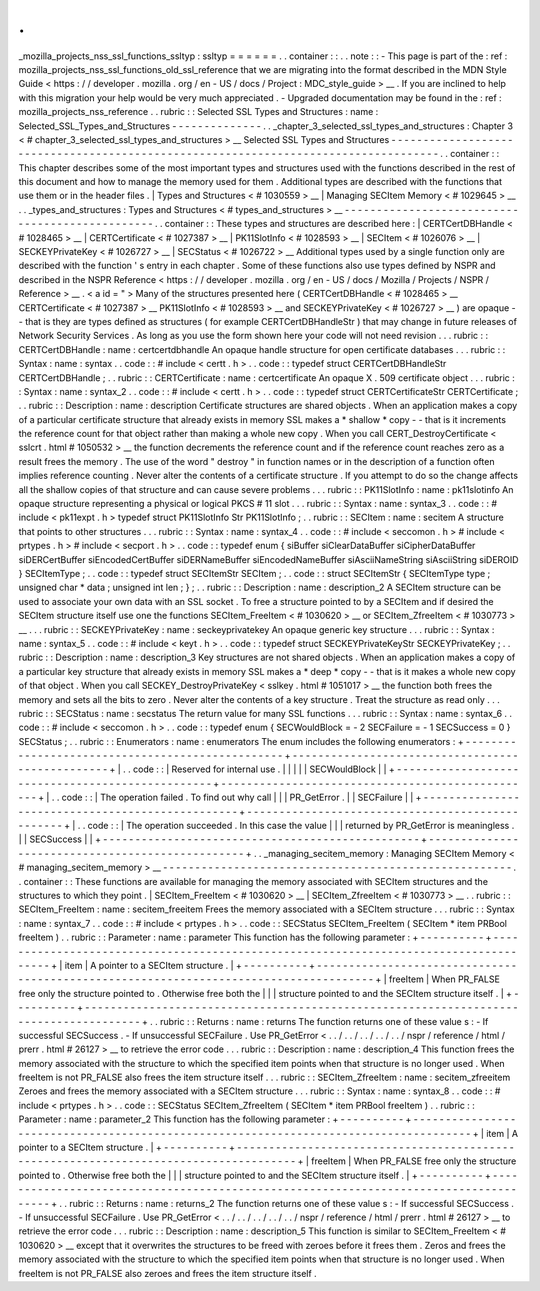 .
.
_mozilla_projects_nss_ssl_functions_ssltyp
:
ssltyp
=
=
=
=
=
=
.
.
container
:
:
.
.
note
:
:
-
This
page
is
part
of
the
:
ref
:
mozilla_projects_nss_ssl_functions_old_ssl_reference
that
we
are
migrating
into
the
format
described
in
the
MDN
Style
Guide
<
https
:
/
/
developer
.
mozilla
.
org
/
en
-
US
/
docs
/
Project
:
MDC_style_guide
>
__
.
If
you
are
inclined
to
help
with
this
migration
your
help
would
be
very
much
appreciated
.
-
Upgraded
documentation
may
be
found
in
the
:
ref
:
mozilla_projects_nss_reference
.
.
rubric
:
:
Selected
SSL
Types
and
Structures
:
name
:
Selected_SSL_Types_and_Structures
-
-
-
-
-
-
-
-
-
-
-
-
-
-
.
.
_chapter_3_selected_ssl_types_and_structures
:
Chapter
3
<
#
chapter_3_selected_ssl_types_and_structures
>
__
Selected
SSL
Types
and
Structures
-
-
-
-
-
-
-
-
-
-
-
-
-
-
-
-
-
-
-
-
-
-
-
-
-
-
-
-
-
-
-
-
-
-
-
-
-
-
-
-
-
-
-
-
-
-
-
-
-
-
-
-
-
-
-
-
-
-
-
-
-
-
-
-
-
-
-
-
-
-
-
-
-
-
-
-
-
-
-
-
-
-
-
-
.
.
container
:
:
This
chapter
describes
some
of
the
most
important
types
and
structures
used
with
the
functions
described
in
the
rest
of
this
document
and
how
to
manage
the
memory
used
for
them
.
Additional
types
are
described
with
the
functions
that
use
them
or
in
the
header
files
.
|
Types
and
Structures
<
#
1030559
>
__
|
Managing
SECItem
Memory
<
#
1029645
>
__
.
.
_types_and_structures
:
Types
and
Structures
<
#
types_and_structures
>
__
-
-
-
-
-
-
-
-
-
-
-
-
-
-
-
-
-
-
-
-
-
-
-
-
-
-
-
-
-
-
-
-
-
-
-
-
-
-
-
-
-
-
-
-
-
-
-
-
.
.
container
:
:
These
types
and
structures
are
described
here
:
|
CERTCertDBHandle
<
#
1028465
>
__
|
CERTCertificate
<
#
1027387
>
__
|
PK11SlotInfo
<
#
1028593
>
__
|
SECItem
<
#
1026076
>
__
|
SECKEYPrivateKey
<
#
1026727
>
__
|
SECStatus
<
#
1026722
>
__
Additional
types
used
by
a
single
function
only
are
described
with
the
function
'
s
entry
in
each
chapter
.
Some
of
these
functions
also
use
types
defined
by
NSPR
and
described
in
the
NSPR
Reference
<
https
:
/
/
developer
.
mozilla
.
org
/
en
-
US
/
docs
/
Mozilla
/
Projects
/
NSPR
/
Reference
>
__
.
<
a
id
=
"
>
Many
of
the
structures
presented
here
(
CERTCertDBHandle
<
#
1028465
>
__
CERTCertificate
<
#
1027387
>
__
PK11SlotInfo
<
#
1028593
>
__
and
SECKEYPrivateKey
<
#
1026727
>
__
)
are
opaque
-
-
that
is
they
are
types
defined
as
structures
(
for
example
CERTCertDBHandleStr
)
that
may
change
in
future
releases
of
Network
Security
Services
.
As
long
as
you
use
the
form
shown
here
your
code
will
not
need
revision
.
.
.
rubric
:
:
CERTCertDBHandle
:
name
:
certcertdbhandle
An
opaque
handle
structure
for
open
certificate
databases
.
.
.
rubric
:
:
Syntax
:
name
:
syntax
.
.
code
:
:
#
include
<
certt
.
h
>
.
.
code
:
:
typedef
struct
CERTCertDBHandleStr
CERTCertDBHandle
;
.
.
rubric
:
:
CERTCertificate
:
name
:
certcertificate
An
opaque
X
.
509
certificate
object
.
.
.
rubric
:
:
Syntax
:
name
:
syntax_2
.
.
code
:
:
#
include
<
certt
.
h
>
.
.
code
:
:
typedef
struct
CERTCertificateStr
CERTCertificate
;
.
.
rubric
:
:
Description
:
name
:
description
Certificate
structures
are
shared
objects
.
When
an
application
makes
a
copy
of
a
particular
certificate
structure
that
already
exists
in
memory
SSL
makes
a
*
shallow
*
copy
-
-
that
is
it
increments
the
reference
count
for
that
object
rather
than
making
a
whole
new
copy
.
When
you
call
CERT_DestroyCertificate
<
sslcrt
.
html
#
1050532
>
__
the
function
decrements
the
reference
count
and
if
the
reference
count
reaches
zero
as
a
result
frees
the
memory
.
The
use
of
the
word
"
destroy
"
in
function
names
or
in
the
description
of
a
function
often
implies
reference
counting
.
Never
alter
the
contents
of
a
certificate
structure
.
If
you
attempt
to
do
so
the
change
affects
all
the
shallow
copies
of
that
structure
and
can
cause
severe
problems
.
.
.
rubric
:
:
PK11SlotInfo
:
name
:
pk11slotinfo
An
opaque
structure
representing
a
physical
or
logical
PKCS
#
11
slot
.
.
.
rubric
:
:
Syntax
:
name
:
syntax_3
.
.
code
:
:
#
include
<
pk11expt
.
h
>
typedef
struct
PK11SlotInfo
\
Str
PK11SlotInfo
;
.
.
rubric
:
:
SECItem
:
name
:
secitem
A
structure
that
points
to
other
structures
.
.
.
rubric
:
:
Syntax
:
name
:
syntax_4
.
.
code
:
:
#
include
<
seccomon
.
h
>
#
include
<
prtypes
.
h
>
#
include
<
secport
.
h
>
.
.
code
:
:
typedef
enum
{
siBuffer
siClearDataBuffer
siCipherDataBuffer
siDERCertBuffer
siEncodedCertBuffer
siDERNameBuffer
siEncodedNameBuffer
siAsciiNameString
siAsciiString
siDEROID
}
SECItemType
;
.
.
code
:
:
typedef
struct
SECItemStr
SECItem
;
.
.
code
:
:
struct
SECItemStr
{
SECItemType
type
;
unsigned
char
*
data
;
unsigned
int
len
;
}
;
.
.
rubric
:
:
Description
:
name
:
description_2
A
SECItem
structure
can
be
used
to
associate
your
own
data
with
an
SSL
socket
.
To
free
a
structure
pointed
to
by
a
SECItem
and
if
desired
the
SECItem
structure
itself
use
one
the
functions
SECItem_FreeItem
<
#
1030620
>
__
or
SECItem_ZfreeItem
<
#
1030773
>
__
.
.
.
rubric
:
:
SECKEYPrivateKey
:
name
:
seckeyprivatekey
An
opaque
generic
key
structure
.
.
.
rubric
:
:
Syntax
:
name
:
syntax_5
.
.
code
:
:
#
include
<
keyt
.
h
>
.
.
code
:
:
typedef
struct
SECKEYPrivateKeyStr
SECKEYPrivateKey
;
.
.
rubric
:
:
Description
:
name
:
description_3
Key
structures
are
not
shared
objects
.
When
an
application
makes
a
copy
of
a
particular
key
structure
that
already
exists
in
memory
SSL
makes
a
*
deep
*
copy
-
-
that
is
it
makes
a
whole
new
copy
of
that
object
.
When
you
call
SECKEY_DestroyPrivateKey
<
sslkey
.
html
#
1051017
>
__
the
function
both
frees
the
memory
and
sets
all
the
bits
to
zero
.
Never
alter
the
contents
of
a
key
structure
.
Treat
the
structure
as
read
only
.
.
.
rubric
:
:
SECStatus
:
name
:
secstatus
The
return
value
for
many
SSL
functions
.
.
.
rubric
:
:
Syntax
:
name
:
syntax_6
.
.
code
:
:
#
include
<
seccomon
.
h
>
.
.
code
:
:
typedef
enum
{
SECWouldBlock
=
-
2
SECFailure
=
-
1
SECSuccess
=
0
}
SECStatus
;
.
.
rubric
:
:
Enumerators
:
name
:
enumerators
The
enum
includes
the
following
enumerators
:
+
-
-
-
-
-
-
-
-
-
-
-
-
-
-
-
-
-
-
-
-
-
-
-
-
-
-
-
-
-
-
-
-
-
-
-
-
-
-
-
-
-
-
-
-
-
-
-
-
-
+
-
-
-
-
-
-
-
-
-
-
-
-
-
-
-
-
-
-
-
-
-
-
-
-
-
-
-
-
-
-
-
-
-
-
-
-
-
-
-
-
-
-
-
-
-
-
-
-
-
+
|
.
.
code
:
:
|
Reserved
for
internal
use
.
|
|
|
|
|
SECWouldBlock
|
|
+
-
-
-
-
-
-
-
-
-
-
-
-
-
-
-
-
-
-
-
-
-
-
-
-
-
-
-
-
-
-
-
-
-
-
-
-
-
-
-
-
-
-
-
-
-
-
-
-
-
+
-
-
-
-
-
-
-
-
-
-
-
-
-
-
-
-
-
-
-
-
-
-
-
-
-
-
-
-
-
-
-
-
-
-
-
-
-
-
-
-
-
-
-
-
-
-
-
-
-
+
|
.
.
code
:
:
|
The
operation
failed
.
To
find
out
why
call
|
|
|
PR_GetError
.
|
|
SECFailure
|
|
+
-
-
-
-
-
-
-
-
-
-
-
-
-
-
-
-
-
-
-
-
-
-
-
-
-
-
-
-
-
-
-
-
-
-
-
-
-
-
-
-
-
-
-
-
-
-
-
-
-
+
-
-
-
-
-
-
-
-
-
-
-
-
-
-
-
-
-
-
-
-
-
-
-
-
-
-
-
-
-
-
-
-
-
-
-
-
-
-
-
-
-
-
-
-
-
-
-
-
-
+
|
.
.
code
:
:
|
The
operation
succeeded
.
In
this
case
the
value
|
|
|
returned
by
PR_GetError
is
meaningless
.
|
|
SECSuccess
|
|
+
-
-
-
-
-
-
-
-
-
-
-
-
-
-
-
-
-
-
-
-
-
-
-
-
-
-
-
-
-
-
-
-
-
-
-
-
-
-
-
-
-
-
-
-
-
-
-
-
-
+
-
-
-
-
-
-
-
-
-
-
-
-
-
-
-
-
-
-
-
-
-
-
-
-
-
-
-
-
-
-
-
-
-
-
-
-
-
-
-
-
-
-
-
-
-
-
-
-
-
+
.
.
_managing_secitem_memory
:
Managing
SECItem
Memory
<
#
managing_secitem_memory
>
__
-
-
-
-
-
-
-
-
-
-
-
-
-
-
-
-
-
-
-
-
-
-
-
-
-
-
-
-
-
-
-
-
-
-
-
-
-
-
-
-
-
-
-
-
-
-
-
-
-
-
-
-
-
-
.
.
container
:
:
These
functions
are
available
for
managing
the
memory
associated
with
SECItem
structures
and
the
structures
to
which
they
point
.
|
SECItem_FreeItem
<
#
1030620
>
__
|
SECItem_ZfreeItem
<
#
1030773
>
__
.
.
rubric
:
:
SECItem_FreeItem
:
name
:
secitem_freeitem
Frees
the
memory
associated
with
a
SECItem
structure
.
.
.
rubric
:
:
Syntax
:
name
:
syntax_7
.
.
code
:
:
#
include
<
prtypes
.
h
>
.
.
code
:
:
SECStatus
SECItem_FreeItem
(
SECItem
*
item
PRBool
freeItem
)
.
.
rubric
:
:
Parameter
:
name
:
parameter
This
function
has
the
following
parameter
:
+
-
-
-
-
-
-
-
-
-
-
+
-
-
-
-
-
-
-
-
-
-
-
-
-
-
-
-
-
-
-
-
-
-
-
-
-
-
-
-
-
-
-
-
-
-
-
-
-
-
-
-
-
-
-
-
-
-
-
-
-
-
-
-
-
-
-
-
-
-
-
-
-
-
-
-
-
-
-
-
-
-
-
-
-
-
-
-
-
-
-
-
-
-
-
-
-
-
+
|
item
|
A
pointer
to
a
SECItem
structure
.
|
+
-
-
-
-
-
-
-
-
-
-
+
-
-
-
-
-
-
-
-
-
-
-
-
-
-
-
-
-
-
-
-
-
-
-
-
-
-
-
-
-
-
-
-
-
-
-
-
-
-
-
-
-
-
-
-
-
-
-
-
-
-
-
-
-
-
-
-
-
-
-
-
-
-
-
-
-
-
-
-
-
-
-
-
-
-
-
-
-
-
-
-
-
-
-
-
-
-
+
|
freeItem
|
When
PR_FALSE
free
only
the
structure
pointed
to
.
Otherwise
free
both
the
|
|
|
structure
pointed
to
and
the
SECItem
structure
itself
.
|
+
-
-
-
-
-
-
-
-
-
-
+
-
-
-
-
-
-
-
-
-
-
-
-
-
-
-
-
-
-
-
-
-
-
-
-
-
-
-
-
-
-
-
-
-
-
-
-
-
-
-
-
-
-
-
-
-
-
-
-
-
-
-
-
-
-
-
-
-
-
-
-
-
-
-
-
-
-
-
-
-
-
-
-
-
-
-
-
-
-
-
-
-
-
-
-
-
-
+
.
.
rubric
:
:
Returns
:
name
:
returns
The
function
returns
one
of
these
value
\
s
:
-
If
successful
SECSuccess
.
-
If
unsuccessful
SECFailure
.
Use
PR_GetError
<
.
.
/
.
.
/
.
.
/
.
.
/
.
.
/
nspr
/
reference
/
html
/
prerr
.
html
#
26127
>
__
to
retrieve
the
error
code
.
.
.
rubric
:
:
Description
:
name
:
description_4
This
function
frees
the
memory
associated
with
the
structure
to
which
the
specified
item
points
when
that
structure
is
no
longer
used
.
When
freeItem
is
not
PR_FALSE
also
frees
the
item
structure
itself
.
.
.
rubric
:
:
SECItem_ZfreeItem
:
name
:
secitem_zfreeitem
Zeroes
and
frees
the
memory
associated
with
a
SECItem
structure
.
.
.
rubric
:
:
Syntax
:
name
:
syntax_8
.
.
code
:
:
#
include
<
prtypes
.
h
>
.
.
code
:
:
SECStatus
SECItem_ZfreeItem
(
SECItem
*
item
PRBool
freeItem
)
.
.
rubric
:
:
Parameter
:
name
:
parameter_2
This
function
has
the
following
parameter
:
+
-
-
-
-
-
-
-
-
-
-
+
-
-
-
-
-
-
-
-
-
-
-
-
-
-
-
-
-
-
-
-
-
-
-
-
-
-
-
-
-
-
-
-
-
-
-
-
-
-
-
-
-
-
-
-
-
-
-
-
-
-
-
-
-
-
-
-
-
-
-
-
-
-
-
-
-
-
-
-
-
-
-
-
-
-
-
-
-
-
-
-
-
-
-
-
-
-
+
|
item
|
A
pointer
to
a
SECItem
structure
.
|
+
-
-
-
-
-
-
-
-
-
-
+
-
-
-
-
-
-
-
-
-
-
-
-
-
-
-
-
-
-
-
-
-
-
-
-
-
-
-
-
-
-
-
-
-
-
-
-
-
-
-
-
-
-
-
-
-
-
-
-
-
-
-
-
-
-
-
-
-
-
-
-
-
-
-
-
-
-
-
-
-
-
-
-
-
-
-
-
-
-
-
-
-
-
-
-
-
-
+
|
freeItem
|
When
PR_FALSE
free
only
the
structure
pointed
to
.
Otherwise
free
both
the
|
|
|
structure
pointed
to
and
the
SECItem
structure
itself
.
|
+
-
-
-
-
-
-
-
-
-
-
+
-
-
-
-
-
-
-
-
-
-
-
-
-
-
-
-
-
-
-
-
-
-
-
-
-
-
-
-
-
-
-
-
-
-
-
-
-
-
-
-
-
-
-
-
-
-
-
-
-
-
-
-
-
-
-
-
-
-
-
-
-
-
-
-
-
-
-
-
-
-
-
-
-
-
-
-
-
-
-
-
-
-
-
-
-
-
+
.
.
rubric
:
:
Returns
:
name
:
returns_2
The
function
returns
one
of
these
value
\
s
:
-
If
successful
SECSuccess
.
-
If
unsuccessful
SECFailure
.
Use
PR_GetError
<
.
.
/
.
.
/
.
.
/
.
.
/
.
.
/
nspr
/
reference
/
html
/
prerr
.
html
#
26127
>
__
to
retrieve
the
error
code
.
.
.
rubric
:
:
Description
:
name
:
description_5
This
function
is
similar
to
SECItem_FreeItem
<
#
1030620
>
__
except
that
it
overwrites
the
structures
to
be
freed
with
zeroes
before
it
frees
them
.
Zeros
and
frees
the
memory
associated
with
the
structure
to
which
the
specified
item
points
when
that
structure
is
no
longer
used
.
When
freeItem
is
not
PR_FALSE
also
zeroes
and
frees
the
item
structure
itself
.
